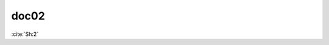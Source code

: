doc02
=====

:cite:`Sh:2`

.. bibliography::
   :list: enumerated
   :filter: title % "Godel case"
